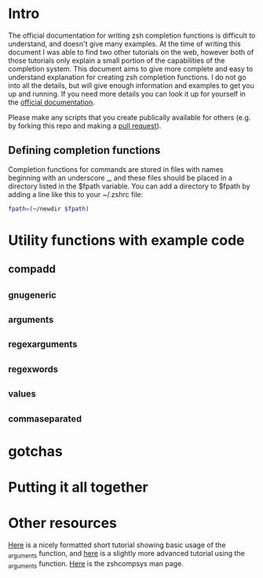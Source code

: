 * Intro
The official documentation for writing zsh completion functions is difficult to understand, and doesn't give many examples.
At the time of writing this document I was able to find two other tutorials on the web, however both of those tutorials only
explain a small portion of the capabilities of the completion system. This document aims to give more complete and easy to
understand explanation for creating zsh completion functions. I do not go into all the details, but will give enough information
and examples to get you up and running. If you need more details you can look it up for yourself in the [[http://zsh.sourceforge.net/Doc/Release/Completion-System.html#Completion-System][official documentation]].

Please make any scripts that you create publically available for others (e.g. by forking this repo and making a [[id:64bcd501-b0f0-48c7-b8e2-07af708b95ec][pull request]]).

** Defining completion functions
Completion functions for commands are stored in files with names beginning with an underscore _, and these files should 
be placed in a directory listed in the $fpath variable.
You can add a directory to $fpath by adding a line like this to your ~/.zshrc file: 
#+BEGIN_SRC sh 
fpath=(~/newdir $fpath)
#+END_SRC
* Utility functions with example code
** compadd
** _gnu_generic
** _arguments

** _regex_arguments
** _regex_words
** _values
** _comma_separated
* gotchas
* Putting it all together
* Other resources
[[http://wikimatze.de/writing-zsh-completion-for-padrino.html][Here]] is a nicely formatted short tutorial showing basic usage of the _arguments function, 
and [[http://www.linux-mag.com/id/1106/][here]] is a slightly more advanced tutorial using the _arguments function.
[[http://zsh.sourceforge.net/Doc/Release/Completion-System.html#Completion-System][Here]] is the zshcompsys man page.

